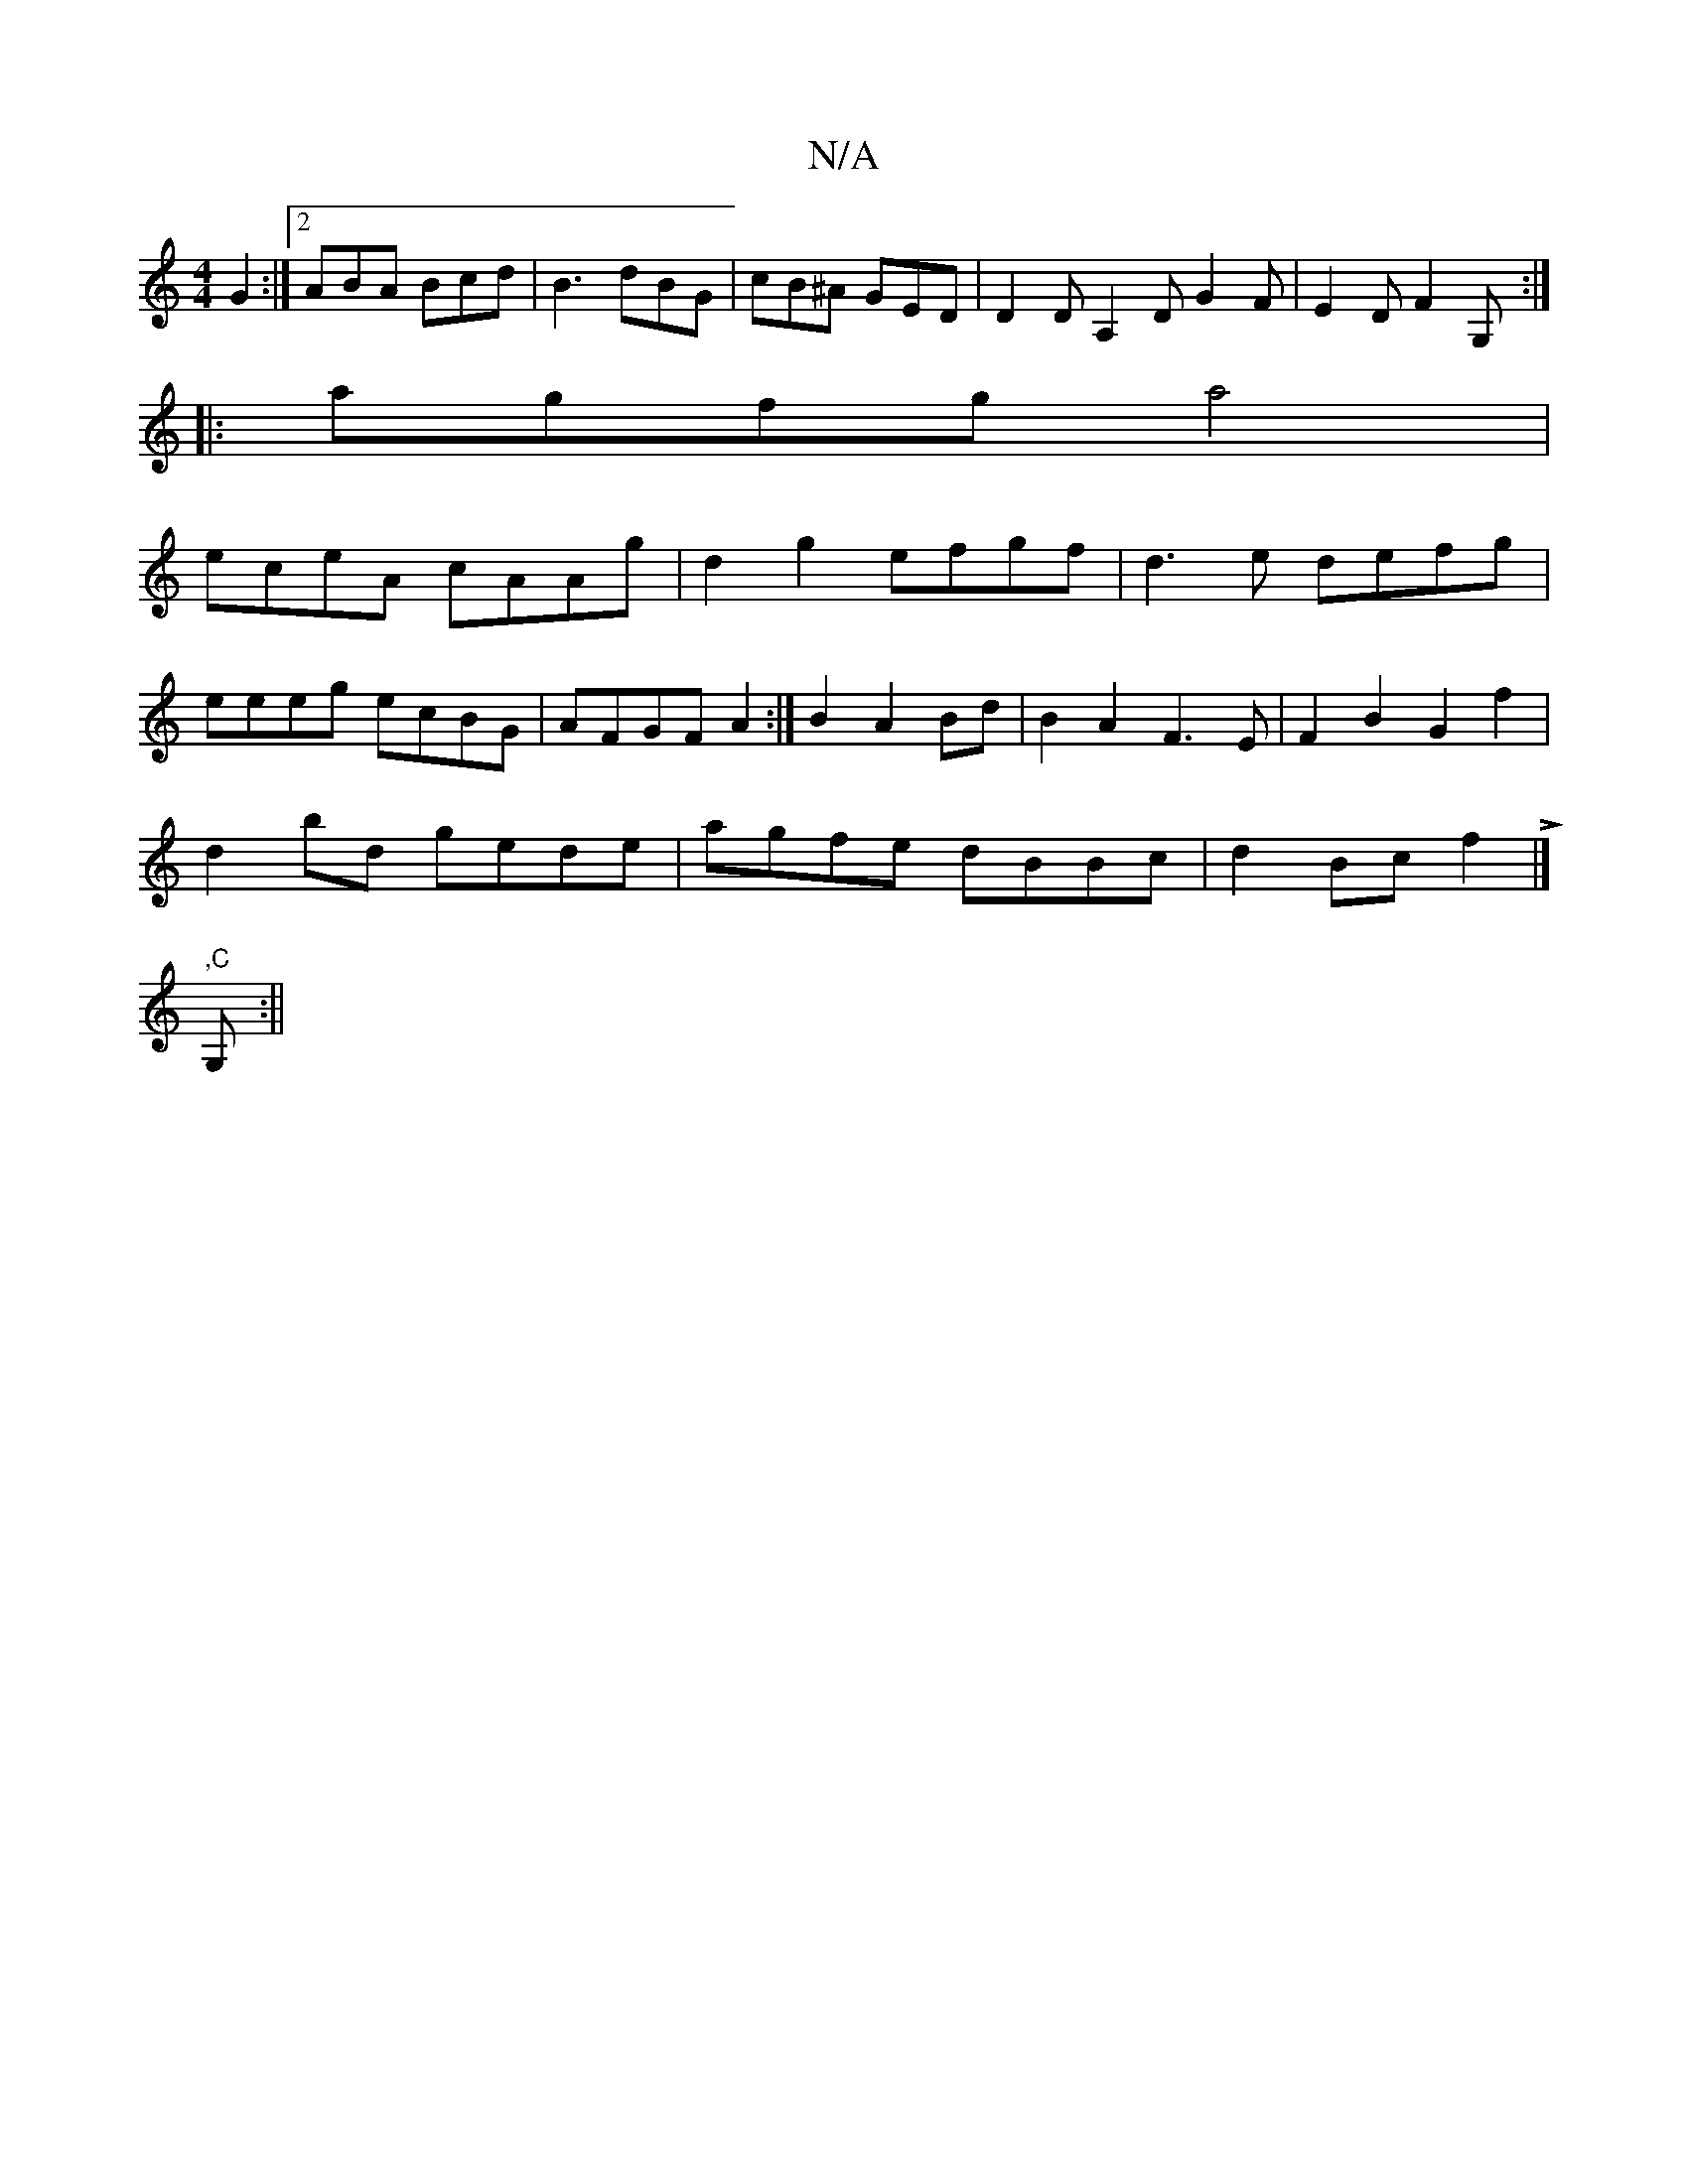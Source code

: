 X:1
T:N/A
M:4/4
R:N/A
K:Cmajor
G2 :|2 ABA Bcd|B3 dBG|cB^A GED|D2D A,2D G2F|E2D F2G,:|
|:agfg a4|
eceA cAAg|d2g2 efgf|d3e defg|
eeeg ecBG|AFGF A2:|B2 A2 Bd|B2 A2 F3E|F2B2 G2f2|
d2bd gede|agfe dBBc|d2Bc f2!>!5|]
",C"G, :||

|:ad|cdec